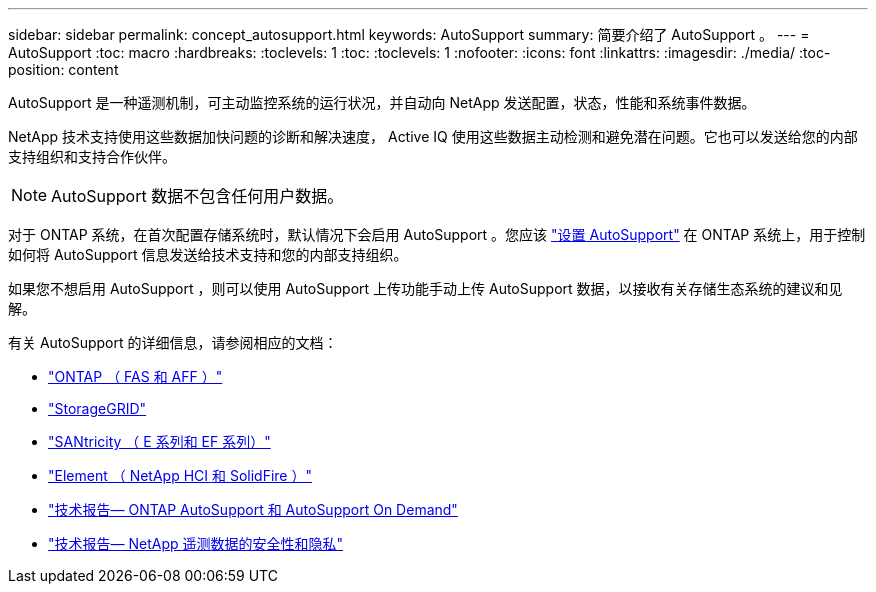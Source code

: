 ---
sidebar: sidebar 
permalink: concept_autosupport.html 
keywords: AutoSupport 
summary: 简要介绍了 AutoSupport 。 
---
= AutoSupport
:toc: macro
:hardbreaks:
:toclevels: 1
:toc: 
:toclevels: 1
:nofooter: 
:icons: font
:linkattrs: 
:imagesdir: ./media/
:toc-position: content


[role="lead"]
AutoSupport 是一种遥测机制，可主动监控系统的运行状况，并自动向 NetApp 发送配置，状态，性能和系统事件数据。

NetApp 技术支持使用这些数据加快问题的诊断和解决速度， Active IQ 使用这些数据主动检测和避免潜在问题。它也可以发送给您的内部支持组织和支持合作伙伴。


NOTE: AutoSupport 数据不包含任何用户数据。

对于 ONTAP 系统，在首次配置存储系统时，默认情况下会启用 AutoSupport 。您应该 link:https://docs.netapp.com/ontap-9/topic/com.netapp.doc.dot-cm-sag/GUID-91C43742-E563-442E-8161-17D5C5DA8C19.html["设置 AutoSupport"] 在 ONTAP 系统上，用于控制如何将 AutoSupport 信息发送给技术支持和您的内部支持组织。

如果您不想启用 AutoSupport ，则可以使用 AutoSupport 上传功能手动上传 AutoSupport 数据，以接收有关存储生态系统的建议和见解。

有关 AutoSupport 的详细信息，请参阅相应的文档：

* link:https://docs.netapp.com/ontap-9/topic/com.netapp.doc.dot-cm-sag/GUID-DF931E89-B833-4DED-83B5-A97F7EC97425.html["ONTAP （ FAS 和 AFF ）"]
* link:https://docs.netapp.com/sgws-114/topic/com.netapp.doc.sg-primer/GUID-7D38684D-1CA1-41E7-BE68-A5F671F9C33F.html["StorageGRID"]
* link:https://kb.netapp.com/Advice_and_Troubleshooting/Data_Storage_Software/E-Series_SANtricity_Software_Suite/How_to_enable_AutoSupport_on_E-Series_System_Manager["SANtricity （ E 系列和 EF 系列）"]
* link:https://help.monitoring.solidfire.com/#01_User%20Guide/ActiveIQ/Getting%20Started/enable_active_iq_reporting.htm["Element （ NetApp HCI 和 SolidFire ）"]
* link:https://www.netapp.com/pdf.html?item=/media/10438-tr-4444pdf.pdf["技术报告— ONTAP AutoSupport 和 AutoSupport On Demand"]
* link:https://www.netapp.com/pdf.html?item=/media/10439-tr4688pdf.pdf["技术报告— NetApp 遥测数据的安全性和隐私"]

